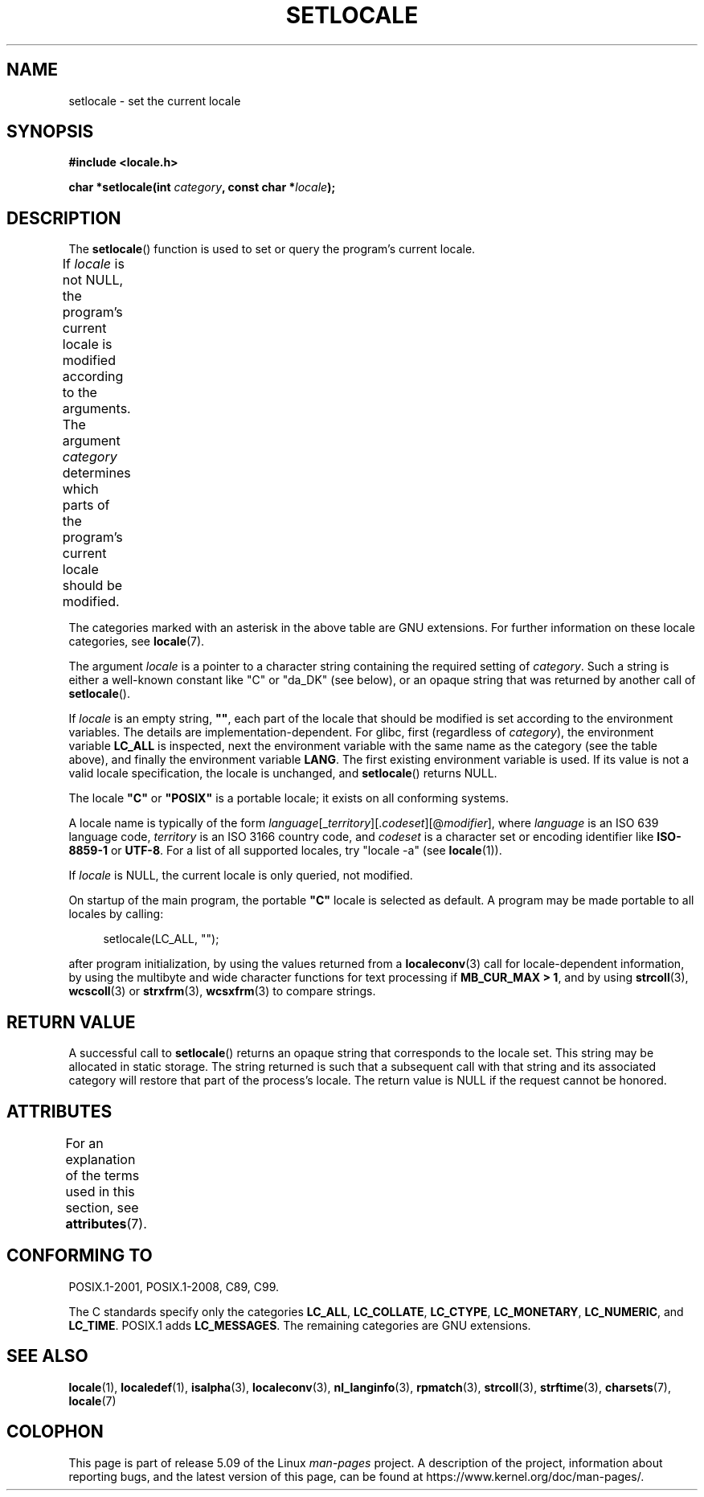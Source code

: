 .\" Copyright (c) 1993 by Thomas Koenig (ig25@rz.uni-karlsruhe.de)
.\" and Copyright 1999 by Bruno Haible (haible@clisp.cons.org)
.\"
.\" %%%LICENSE_START(VERBATIM)
.\" Permission is granted to make and distribute verbatim copies of this
.\" manual provided the copyright notice and this permission notice are
.\" preserved on all copies.
.\"
.\" Permission is granted to copy and distribute modified versions of this
.\" manual under the conditions for verbatim copying, provided that the
.\" entire resulting derived work is distributed under the terms of a
.\" permission notice identical to this one.
.\"
.\" Since the Linux kernel and libraries are constantly changing, this
.\" manual page may be incorrect or out-of-date.  The author(s) assume no
.\" responsibility for errors or omissions, or for damages resulting from
.\" the use of the information contained herein.  The author(s) may not
.\" have taken the same level of care in the production of this manual,
.\" which is licensed free of charge, as they might when working
.\" professionally.
.\"
.\" Formatted or processed versions of this manual, if unaccompanied by
.\" the source, must acknowledge the copyright and authors of this work.
.\" %%%LICENSE_END
.\"
.\" Modified Sat Jul 24 18:20:12 1993 by Rik Faith (faith@cs.unc.edu)
.\" Modified Tue Jul 15 16:49:10 1997 by Andries Brouwer (aeb@cwi.nl)
.\" Modified Sun Jul  4 14:52:16 1999 by Bruno Haible (haible@clisp.cons.org)
.\" Modified Tue Aug 24 17:11:01 1999 by Andries Brouwer (aeb@cwi.nl)
.\" Modified Tue Feb  6 03:31:55 2001 by Andries Brouwer (aeb@cwi.nl)
.\"
.TH SETLOCALE 3  2017-09-15 "GNU" "Linux Programmer's Manual"
.SH NAME
setlocale \- set the current locale
.SH SYNOPSIS
.nf
.B #include <locale.h>
.PP
.BI "char *setlocale(int " category ", const char *" locale );
.fi
.SH DESCRIPTION
The
.BR setlocale ()
function is used to set or query the program's current locale.
.PP
If
.I locale
is not NULL,
the program's current locale is modified according to the arguments.
The argument
.I category
determines which parts of the program's current locale should be modified.
.TS
lB lB
lB l.
Category	Governs
LC_ALL	All of the locale
LC_ADDRESS	T{
Formatting of addresses and
.br
geography-related items (*)
T}
LC_COLLATE	String collation
LC_CTYPE	Character classification
LC_IDENTIFICATION	Metadata describing the locale (*)
LC_MEASUREMENT	T{
Settings related to measurements
.br
(metric versus US customary) (*)
T}
LC_MESSAGES	Localizable natural-language messages
LC_MONETARY	Formatting of monetary values
LC_NAME	Formatting of salutations for persons (*)
LC_NUMERIC	Formatting of nonmonetary numeric values
LC_PAPER	Settings related to the standard paper size (*)
LC_TELEPHONE	Formats to be used with telephone services (*)
LC_TIME	Formatting of date and time values
.TE
.PP
The categories marked with an asterisk in the above table
are GNU extensions.
For further information on these locale categories, see
.BR locale (7).
.PP
The argument
.I locale
is a pointer to a character string containing the
required setting of
.IR category .
Such a string is either a well-known constant like "C" or "da_DK"
(see below), or an opaque string that was returned by another call of
.BR setlocale ().
.PP
If
.I locale
is an empty string,
.BR """""" ,
each part of the locale that should be modified is set according to the
environment variables.
The details are implementation-dependent.
For glibc, first (regardless of
.IR category ),
the environment variable
.B LC_ALL
is inspected,
next the environment variable with the same name as the category
(see the table above),
and finally the environment variable
.BR LANG .
The first existing environment variable is used.
If its value is not a valid locale specification, the locale
is unchanged, and
.BR setlocale ()
returns NULL.
.PP
The locale
.B """C"""
or
.B """POSIX"""
is a portable locale;
it exists on all conforming systems.
.PP
A locale name is typically of the form
.IR language "[_" territory "][." codeset "][@" modifier "],"
where
.I language
is an ISO 639 language code,
.I territory
is an ISO 3166 country code, and
.I codeset
is a character set or encoding identifier like
.B "ISO-8859-1"
or
.BR "UTF-8" .
For a list of all supported locales, try "locale \-a" (see
.BR locale (1)).
.PP
If
.I locale
is NULL, the current locale is only queried, not modified.
.PP
On startup of the main program, the portable
.B """C"""
locale is selected as default.
A program may be made portable to all locales by calling:
.PP
.in +4n
.EX
setlocale(LC_ALL, "");
.EE
.in
.PP
after program initialization, by using the values returned
from a
.BR localeconv (3)
call
for locale-dependent information, by using the multibyte and wide
character functions for text processing if
.BR "MB_CUR_MAX > 1" ,
and by using
.BR strcoll (3),
.BR wcscoll (3)
or
.BR strxfrm (3),
.BR wcsxfrm (3)
to compare strings.
.SH RETURN VALUE
A successful call to
.BR setlocale ()
returns an opaque string that corresponds to the locale set.
This string may be allocated in static storage.
The string returned is such that a subsequent call with that string
and its associated category will restore that part of the process's
locale.
The return value is NULL if the request cannot be honored.
.SH ATTRIBUTES
For an explanation of the terms used in this section, see
.BR attributes (7).
.TS
allbox;
lb lb lbw26
l l l.
Interface	Attribute	Value
T{
.BR setlocale ()
T}	Thread safety	MT-Unsafe const:locale env
.TE
.sp 1
.SH CONFORMING TO
POSIX.1-2001, POSIX.1-2008, C89, C99.
.PP
The C standards specify only the categories
.BR LC_ALL ,
.BR LC_COLLATE ,
.BR LC_CTYPE ,
.BR LC_MONETARY ,
.BR LC_NUMERIC ,
and
.BR LC_TIME .
POSIX.1 adds
.BR LC_MESSAGES .
The remaining categories are GNU extensions.
.SH SEE ALSO
.BR locale (1),
.BR localedef (1),
.BR isalpha (3),
.BR localeconv (3),
.BR nl_langinfo (3),
.BR rpmatch (3),
.BR strcoll (3),
.BR strftime (3),
.BR charsets (7),
.BR locale (7)
.SH COLOPHON
This page is part of release 5.09 of the Linux
.I man-pages
project.
A description of the project,
information about reporting bugs,
and the latest version of this page,
can be found at
\%https://www.kernel.org/doc/man\-pages/.
